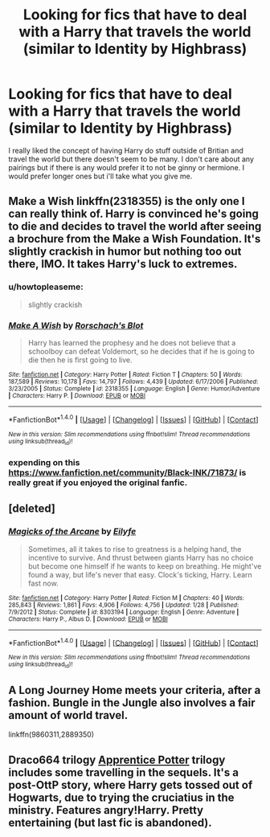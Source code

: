 #+TITLE: Looking for fics that have to deal with a Harry that travels the world (similar to Identity by Highbrass)

* Looking for fics that have to deal with a Harry that travels the world (similar to Identity by Highbrass)
:PROPERTIES:
:Author: frsuin
:Score: 7
:DateUnix: 1476581911.0
:DateShort: 2016-Oct-16
:FlairText: Request
:END:
I really liked the concept of having Harry do stuff outside of Britian and travel the world but there doesn't seem to be many. I don't care about any pairings but if there is any would prefer it to not be ginny or hermione. I would prefer longer ones but i'll take what you give me.


** Make a Wish linkffn(2318355) is the only one I can really think of. Harry is convinced he's going to die and decides to travel the world after seeing a brochure from the Make a Wish Foundation. It's slightly crackish in humor but nothing too out there, IMO. It takes Harry's luck to extremes.
:PROPERTIES:
:Author: wwbillyww
:Score: 3
:DateUnix: 1476614041.0
:DateShort: 2016-Oct-16
:END:

*** u/howtopleaseme:
#+begin_quote
  slightly crackish
#+end_quote
:PROPERTIES:
:Author: howtopleaseme
:Score: 2
:DateUnix: 1476664835.0
:DateShort: 2016-Oct-17
:END:


*** [[http://www.fanfiction.net/s/2318355/1/][*/Make A Wish/*]] by [[https://www.fanfiction.net/u/686093/Rorschach-s-Blot][/Rorschach's Blot/]]

#+begin_quote
  Harry has learned the prophesy and he does not believe that a schoolboy can defeat Voldemort, so he decides that if he is going to die then he is first going to live.
#+end_quote

^{/Site/: [[http://www.fanfiction.net/][fanfiction.net]] *|* /Category/: Harry Potter *|* /Rated/: Fiction T *|* /Chapters/: 50 *|* /Words/: 187,589 *|* /Reviews/: 10,178 *|* /Favs/: 14,797 *|* /Follows/: 4,439 *|* /Updated/: 6/17/2006 *|* /Published/: 3/23/2005 *|* /Status/: Complete *|* /id/: 2318355 *|* /Language/: English *|* /Genre/: Humor/Adventure *|* /Characters/: Harry P. *|* /Download/: [[http://www.ff2ebook.com/old/ffn-bot/index.php?id=2318355&source=ff&filetype=epub][EPUB]] or [[http://www.ff2ebook.com/old/ffn-bot/index.php?id=2318355&source=ff&filetype=mobi][MOBI]]}

--------------

*FanfictionBot*^{1.4.0} *|* [[[https://github.com/tusing/reddit-ffn-bot/wiki/Usage][Usage]]] | [[[https://github.com/tusing/reddit-ffn-bot/wiki/Changelog][Changelog]]] | [[[https://github.com/tusing/reddit-ffn-bot/issues/][Issues]]] | [[[https://github.com/tusing/reddit-ffn-bot/][GitHub]]] | [[[https://www.reddit.com/message/compose?to=tusing][Contact]]]

^{/New in this version: Slim recommendations using/ ffnbot!slim! /Thread recommendations using/ linksub(thread_id)!}
:PROPERTIES:
:Author: FanfictionBot
:Score: 1
:DateUnix: 1476614058.0
:DateShort: 2016-Oct-16
:END:


*** expending on this [[https://www.fanfiction.net/community/Black-INK/71873/]] is really great if you enjoyed the original fanfic.
:PROPERTIES:
:Author: Archimand
:Score: 1
:DateUnix: 1476663564.0
:DateShort: 2016-Oct-17
:END:


** [deleted]
:PROPERTIES:
:Score: 2
:DateUnix: 1476628246.0
:DateShort: 2016-Oct-16
:END:

*** [[http://www.fanfiction.net/s/8303194/1/][*/Magicks of the Arcane/*]] by [[https://www.fanfiction.net/u/2552465/Eilyfe][/Eilyfe/]]

#+begin_quote
  Sometimes, all it takes to rise to greatness is a helping hand, the incentive to survive. And thrust between giants Harry has no choice but become one himself if he wants to keep on breathing. He might've found a way, but life's never that easy. Clock's ticking, Harry. Learn fast now.
#+end_quote

^{/Site/: [[http://www.fanfiction.net/][fanfiction.net]] *|* /Category/: Harry Potter *|* /Rated/: Fiction M *|* /Chapters/: 40 *|* /Words/: 285,843 *|* /Reviews/: 1,861 *|* /Favs/: 4,906 *|* /Follows/: 4,756 *|* /Updated/: 1/28 *|* /Published/: 7/9/2012 *|* /Status/: Complete *|* /id/: 8303194 *|* /Language/: English *|* /Genre/: Adventure *|* /Characters/: Harry P., Albus D. *|* /Download/: [[http://www.ff2ebook.com/old/ffn-bot/index.php?id=8303194&source=ff&filetype=epub][EPUB]] or [[http://www.ff2ebook.com/old/ffn-bot/index.php?id=8303194&source=ff&filetype=mobi][MOBI]]}

--------------

*FanfictionBot*^{1.4.0} *|* [[[https://github.com/tusing/reddit-ffn-bot/wiki/Usage][Usage]]] | [[[https://github.com/tusing/reddit-ffn-bot/wiki/Changelog][Changelog]]] | [[[https://github.com/tusing/reddit-ffn-bot/issues/][Issues]]] | [[[https://github.com/tusing/reddit-ffn-bot/][GitHub]]] | [[[https://www.reddit.com/message/compose?to=tusing][Contact]]]

^{/New in this version: Slim recommendations using/ ffnbot!slim! /Thread recommendations using/ linksub(thread_id)!}
:PROPERTIES:
:Author: FanfictionBot
:Score: 1
:DateUnix: 1476628251.0
:DateShort: 2016-Oct-16
:END:


** A Long Journey Home meets your criteria, after a fashion. Bungle in the Jungle also involves a fair amount of world travel.

linkffn(9860311,2889350)
:PROPERTIES:
:Score: 2
:DateUnix: 1476661129.0
:DateShort: 2016-Oct-17
:END:


** Draco664 trilogy [[http://draco664.fanficauthors.net/Apprentice_Potter/index/][Apprentice Potter]] trilogy includes some travelling in the sequels. It's a post-OttP story, where Harry gets tossed out of Hogwarts, due to trying the cruciatius in the ministry. Features angry!Harry. Pretty entertaining (but last fic is abandoned).
:PROPERTIES:
:Author: T0lias
:Score: 1
:DateUnix: 1476672338.0
:DateShort: 2016-Oct-17
:END:
